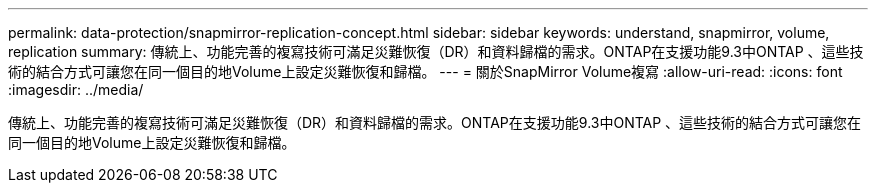 ---
permalink: data-protection/snapmirror-replication-concept.html 
sidebar: sidebar 
keywords: understand, snapmirror, volume, replication 
summary: 傳統上、功能完善的複寫技術可滿足災難恢復（DR）和資料歸檔的需求。ONTAP在支援功能9.3中ONTAP 、這些技術的結合方式可讓您在同一個目的地Volume上設定災難恢復和歸檔。 
---
= 關於SnapMirror Volume複寫
:allow-uri-read: 
:icons: font
:imagesdir: ../media/


[role="lead"]
傳統上、功能完善的複寫技術可滿足災難恢復（DR）和資料歸檔的需求。ONTAP在支援功能9.3中ONTAP 、這些技術的結合方式可讓您在同一個目的地Volume上設定災難恢復和歸檔。

